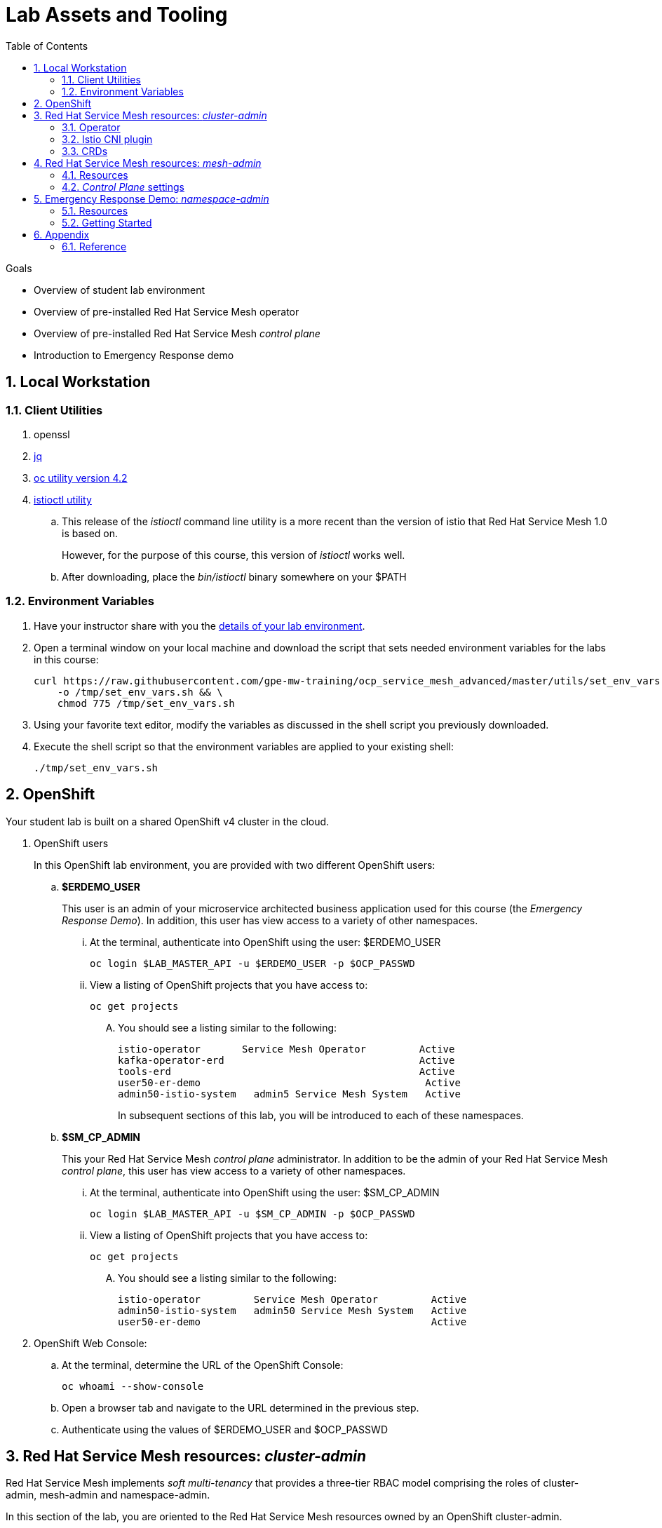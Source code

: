 :noaudio:
:scrollbar:
:toc2:
:linkattrs:
:data-uri:

= Lab Assets and Tooling 

.Goals
* Overview of student lab environment
* Overview of pre-installed Red Hat Service Mesh operator
* Overview of pre-installed Red Hat Service Mesh _control plane_
* Introduction to Emergency Response demo

:numbered:

== Local Workstation

=== Client Utilities

. openssl

. link:https://stedolan.github.io/jq/download/[jq]

. link:https://mirror.openshift.com/pub/openshift-v4/clients/oc/4.2/[oc utility version 4.2]

. link:https://github.com/istio/istio/releases/tag/1.3.5[istioctl utility]
.. This release of the _istioctl_ command line utility is a more recent than the version of istio that Red Hat Service Mesh 1.0 is based on.
+
However, for the purpose of this course, this version of _istioctl_ works well.
.. After downloading, place the _bin/istioctl_ binary somewhere on your $PATH

=== Environment Variables

. Have your instructor share with you the link:https://docs.google.com/spreadsheets/d/1vazinjjbOSN-uDY8u_mmg-lXtrRlZtm1l5vJQucdKz8/edit#gid=959461386[details of your lab environment].
. Open a terminal window on your local machine and download the script that sets needed environment variables for the labs in this course:

+
-----
curl https://raw.githubusercontent.com/gpe-mw-training/ocp_service_mesh_advanced/master/utils/set_env_vars.sh \
    -o /tmp/set_env_vars.sh && \
    chmod 775 /tmp/set_env_vars.sh
-----

. Using your favorite text editor, modify the variables as discussed in the shell script you previously downloaded.
. Execute the shell script so that the environment variables are applied to your existing shell:
+
-----
./tmp/set_env_vars.sh
-----

== OpenShift
Your student lab is built on a shared OpenShift v4 cluster in the cloud.

. OpenShift users
+
In this OpenShift lab environment, you are provided with two different OpenShift users:

.. *$ERDEMO_USER*
+
This user is an admin of your microservice architected business application used for this course (the _Emergency Response Demo_).
In addition, this user has view access to a variety of other namespaces.


... At the terminal, authenticate into OpenShift using the user: $ERDEMO_USER
+
-----
oc login $LAB_MASTER_API -u $ERDEMO_USER -p $OCP_PASSWD
-----

... View a listing of OpenShift projects that you have access to:
+
-----
oc get projects
-----

.... You should see a listing similar to the following:
+
-----

istio-operator       Service Mesh Operator         Active
kafka-operator-erd                                 Active
tools-erd                                          Active
user50-er-demo                                      Active
admin50-istio-system   admin5 Service Mesh System   Active
-----
+
In subsequent sections of this lab, you will be introduced to each of these namespaces.

.. *$SM_CP_ADMIN*
+
This your Red Hat Service Mesh _control plane_ administrator.
In addition to be the admin of your Red Hat Service Mesh _control plane_, this user has view access to a variety of other namespaces.

... At the terminal, authenticate into OpenShift using the user: $SM_CP_ADMIN
+
-----
oc login $LAB_MASTER_API -u $SM_CP_ADMIN -p $OCP_PASSWD
-----

... View a listing of OpenShift projects that you have access to:
+
-----
oc get projects
-----

.... You should see a listing similar to the following:
+
-----

istio-operator         Service Mesh Operator         Active
admin50-istio-system   admin50 Service Mesh System   Active
user50-er-demo                                       Active
-----

. OpenShift Web Console:
.. At the terminal, determine the URL of the OpenShift Console:
+
-----
oc whoami --show-console
-----

.. Open a browser tab and navigate to the URL determined in the previous step.
.. Authenticate using the values of $ERDEMO_USER and $OCP_PASSWD

== Red Hat Service Mesh resources: _cluster-admin_

Red Hat Service Mesh implements _soft multi-tenancy_ that provides a three-tier RBAC model comprising the roles of cluster-admin, mesh-admin and namespace-admin.

In this section of the lab, you are oriented to the Red Hat Service Mesh resources owned by an OpenShift cluster-admin.

=== Operator

. Switch to the administrator of your Service Mesh _control plane_ ( who has also been given view access to the _istio-operator_ namespace)
+
-----
oc login -u $SM_CP_ADMIN -p $OCP_PASSWD
-----

. View the previously installed Service Mesh operator found in the _istio-operator_ namespace:
+
-----
oc get deploy istio-operator -n istio-operator

istio-operator-7fdc886f-t4vw2   1/1     Running   0          15h
-----
+
.. This operator is global (to the OpenShift cluster) in scope.
.. The administrator of the _istio-operator_ namespace is the OpenShift cluster-admin.




=== Istio CNI plugin

While injecting the _Envoy_ service proxy sidecar into an application pod, community Istio typically uses an _init container_ to manipulate the iptables rules of the pod in order to intercept requests to application containers.
Although the _Envoy_ service proxy sidecar does not require root to run, the short-lived init container does require link:https://docs.docker.com/engine/reference/run/#runtime-privilege-and-linux-capabilities[cap_net_admin] privileges to install iptables rules in each pod just prior to starting the pod's primary containers onboard to the service mesh.

The use of this _init container_ in each application pod with elevated _cap_net_admin_ privileges is a security vulnerability.
Subsequently, Red Hat Service Mesh avoids this approach.

Instead, Red Hat Service Mesh makes use of the link:https://istio.io/docs/setup/additional-setup/cni/[istio-cni plugin].
The _istio-cni_ plugin is an implementation of the link:https://github.com/containernetworking/cni[Linux container network interface] specification.
The _istio-cni_ plugin is responsible for manipulating iptables routing rules on a pod injected with the _Envoy_ side-car container.

The _istio-cni_ plugin still run with elevated privileges.
Subsequently, the _istio-cni_ plugin is implemented as a _DaemonSet_ in the _istio-operator_ namespace (which typically will be owned by the OpenShift cluster-admin).


. View the previously installed _istio-cni_ pods implemented as an OpenShift _DaemonSet_ in the cluster-admin's _istio-operator_ namespace:
+
-----
oc get daemonset istio-node -n istio-operator


istio-node-8lmjb                1/1     Running   0          15h
istio-node-q625x                1/1     Running   0          15h
istio-node-r26x7                1/1     Running   0          15h
istio-node-tpvbx                1/1     Running   0          15h
istio-node-w2fhr                1/1     Running   0          15h
-----
+
As a _DaemonSet_, a Istio _CNI_ pod runs on every node of the OpenShift cluster.

. Notice the use of the Red Hat supported _istio-cni_ Linux container image:
+
-----
oc describe daemonset istio-node -n istio-operator | grep Image


registry.redhat.io/openshift-service-mesh/istio-cni-rhel8:1.0.1
-----


=== CRDs
. View the Service Mesh related _custom resource definitions_ that extend the OpenShift master API:
+
-----
oc get crd --as=system:admin | grep 'maistra\|istio'
-----

.. You'll have to impersonate an OpenShift Cluster Admin to do so.  This normally would not be provided to you in a production environment.

.. Some of the more prominant CRD extensions of the OpenShift master include the following:

... *adapters.config.istio.io*
... *destinationrules.networking.istio.io*
... *gateways.networking.istio.io*
... *handlers.config.istio.io*
... *rules.config.istio.io*
... *servicemeshcontrolplanes.maistra.io*
+
Defines the details of a service mesh _control plane_.

... *servicemeshmemberrolls.maistra.io*

... *servicemeshpolicies.authentication.maistra.io*
+
Allows for over-riding of _ServiceMeshControlPlane_ settings with either _namespace-scoped_ or _service-scoped_ policies. 

... *virtualservices.networking.istio.io*


TO-DO:  Elaborate on all of the above



== Red Hat Service Mesh resources: _mesh-admin_

Your lab environment includes your own dedicated Red Hat Service Mesh _control plane_.
This dedicated Red Hat Service Mesh _control plane_ is owned by your own _mesh admin_ user.
The lifecycle of your service mesh _control plane_ is managed by the cluster scoped Red Hat Service Mesh operator.

=== Resources

. Switch to the _mesh-admin_ user:
+
-----
oc login -u $SM_CP_ADMIN -p $OCP_PASSWD
-----


. Determine version of Red Hat Service Mesh being used in your lab environment:
+
-----
istioctl version --remote=true -i $SM_CP_ADMIN-istio-system


client version: 1.3.5
control plane version: 1.0.1-1
-----
+
NOTE: Red Hat Service Mesh 1.1 is expected to release Jan 29, 2020 and be link:https://issues.jboss.org/projects/OSSM/issues/OSSM-54?filter=allopenissues[based on Istio 1.3 or Istio 1.4].


. Notice the existence of the Service Mesh _control plane_ deployments:
+
-----
oc get deployments -n $RHSM_CONTROL_PLANE_NS

NAME                     READY   UP-TO-DATE   AVAILABLE   AGE
grafana                  1/1     1            1           24h
istio-citadel            1/1     1            1           24h
istio-egressgateway      1/1     1            1           24h
istio-galley             1/1     1            1           24h
istio-ingressgateway     1/1     1            1           24h
istio-pilot              1/1     1            1           24h
istio-policy             1/1     1            1           24h
istio-sidecar-injector   1/1     1            1           24h
istio-telemetry          1/1     1            1           24h
jaeger                   1/1     1            1           24h
kiali                    1/1     1            1           24h
prometheus               1/1     1            1           24h
-----

. Notice the existence of a _ServiceMeshControlPlane_ custom resource:
+
-----
oc get ServiceMeshControlPlane -n $RHSM_CONTROL_PLANE_NS

NAME           READY
full-install   True
-----
+
During installation of your lab environment, the $RHSM_CONTROL_PLANE_NS namespace was created and this _ServiceMeshControlPlane_ link:https://github.com/gpe-mw-training/ocp_service_mesh_advanced/blob/master/ansible/roles/maistra_control_plane/tasks/main.yml#L3-L5[was applied to it].
+
The Red Hat Service Mesh operator detected the presence of this new _ServiceMeshControlPlane_ custom resource and subsequently provisioned the service mesh control plane.

. Notice the existance of a _ServiceMeshPolicy_:
+
-----
oc get ServiceMeshPolicies -n $RHSM_CONTROL_PLANE_NS
NAME      AGE
default   24h
-----
+
NOTE: This Red Hat Service Mesh specific resource replaces the upstream community Istio _MeshPolicy_ (which is cluster scoped and not compatible with multi-tenancy).  As you will see in a later lab, this resource is used to configure mutual TLS (mTLS) security within a single service mesh.

. Notice the existance of various namespace scoped _RoleBinding_ resources in the service mesh control plane:
+
-----
oc get RoleBinding -n $RHSM_CONTROL_PLANE_NS


istio-citadel-admin50-istio-system                               24h
istio-citadel-admin50-istio-system                               24h
istio-egressgateway-admin50-istio-system                         24h
istio-galley-admin-role-binding-admin50-istio-system             24h
istio-ingressgateway-admin50-istio-system                        24h
istio-ingressgateway-sds                                         24h
istio-mixer-admin-role-binding-admin50-istio-system              24h
istio-pilot-admin50-istio-system                                 24h
istio-sidecar-injector-admin-role-binding-admin50-istio-system   24h
kiali                                                            24h
prometheus-admin50-istio-system                                  24h
-----
+
The use of a project scoped _RoleBinding_ rather than a cluster-scoped _ClusterRoleBinding_ is a key enabler of _multi-tenant_ capabilities of the Red Hat Service Mesh product.

. Notice the existance of an empty _ServiceMeshMemberRoll_ called _default_ :
+
-----
oc get ServiceMeshMemberRoll default -o template --template='{{"\n"}}{{.spec}}{{"\n\n"}}' -n $RHSM_CONTROL_PLANE_NS

map[]
-----
+
In a later lab, you as the service mesh control plane admin will add the namespace where your Emergency Response application resides to this currently empty ServiceMeshMemberRoll.

===  _Control Plane_ settings

TO-DO:  How to view and edit service mesh control plane settings ?

== Emergency Response Demo: _namespace-admin_

For the purpose of this course, your service mesh control plane will manage your own instance of the link:https://www.erdemo.io[Emergency Response application].

The intent of the Emergency Resonse demo is to showcase the breadth of the Red Hat middleware portfolio running on Red Hat OpenShift.

The services of the Emergency Response demo use a mix of both HTTP based synchroneous communication and AMQ Streams based asynchroneous communication.
As such, the Emergency Response demo is an excellent application to highlight the existing capabilities and limitations of a service mesh.

=== Resources

. Your $ERDEMO_USER account has admin privileges to your dedicated Emergency Response application.
+
Switch to this user as follows:
+
-----
oc login -u $ERDEMO_USER -p $OCP_PASSWD
-----

You can view its OpenShift DeploymentConfigs in the _$ERDEMO_USER-er-demo_ namespace as follows:
+
-----
$ oc get dc -n $ERDEMO_USER-er-demo

NAME                                REVISION   DESIRED   CURRENT  
postgresql                          1          1         0        
user50-disaster-simulator           1          1         0        
user50-emergency-console            1          1         0        
user50-incident-priority-service    1          1         0        
user50-incident-service             1          1         0        
user50-mission-service              1          1         0        
user50-process-service              1          1         0        
user50-process-service-postgresql   1          1         0        
user50-process-viewer               1          1         0        
user50-responder-service            1          1         0        
user50-responder-simulator          1          1         0         
-----

. The DeploymentConfigs of your Emergency Response demo are intially placed in a paused state.
+
In the next lab of this course, you will resume all of these DeploymentConfigs after you have registered your _$ERDEMO_USER-er-demo_ namespace in the _ServiceMeshMemberRoll_ of your service mesh control plane.

. Notice the Emergency Response demo also makes use of Red Hat AMQ Streams for event-driven, streams-based communication between many of its services:
+
-----
oc get deploy -n $ERDEMO_USER-er-demo

NAME                            READY   UP-TO-DATE   AVAILABLE   AGE
kafka-cluster-entity-operator   1/1     1            1           3d5h
-----
+
-----
oc get statefulset -l strimzi.io/kind=Kafka -n $ERDEMO_USER-er-demo

kafka-cluster-kafka       3/3     3d5h
kafka-cluster-zookeeper   0/3     3d5h
-----

. Also, notice the Emergency Response demo also makes use of Red Hat JBoss _Data Grid_:
+
-----
oc get statefulset -l application=datagrid-service

datagrid-service   3/3     3d5h
-----

=== Getting Started

. The Emergency Response Demo includes a web console where you can view emergency _incidents_ being accepted by volunteer _responders_.
This web console is accessible at the following URL:
+
-----
echo -en "\n\n$(oc get route $ERDEMO_USER-emergency-console -o template --template={{.spec.host}} -n $ERDEMO_USER-er-demo)\n\n"
-----

. You can log into the web console and simulate an emergency by following the instructions in the link:https://www.erdemo.io/gettingstarted/[Getting Started guide].


== Appendix

=== Reference

. link:https://servicemesh.io/[The Service Mesh: What Every Software Engineer Needs to Know about the World's Most Over-Hyped Technology]

ifdef::showscript[]


endif::showscript[]
